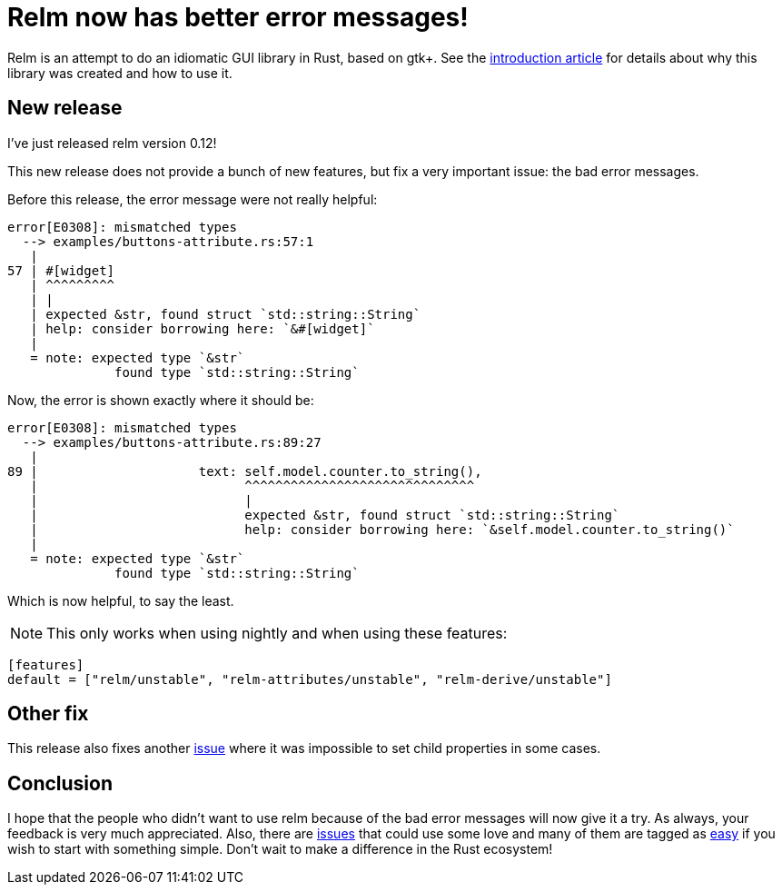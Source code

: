 = Relm now has better error messages!
:page-navtitle: Relm now has better error messages!

Relm is an attempt to do an idiomatic GUI library in Rust, based on gtk+.
See the http://relm.ml/relm-intro[introduction article] for details about why this library was created and how to use it.

== New release

I've just released relm version 0.12!

This new release does not provide a bunch of new features, but fix a very important issue:
the bad error messages.

Before this release, the error message were not really helpful:

[caption="What a funny help message from the compiler!"]
[source,rust]
----
error[E0308]: mismatched types
  --> examples/buttons-attribute.rs:57:1
   |
57 | #[widget]
   | ^^^^^^^^^
   | |
   | expected &str, found struct `std::string::String`
   | help: consider borrowing here: `&#[widget]`
   |
   = note: expected type `&str`
              found type `std::string::String`
----

Now, the error is shown exactly where it should be:

[source,rust]
----
error[E0308]: mismatched types
  --> examples/buttons-attribute.rs:89:27
   |
89 |                     text: self.model.counter.to_string(),
   |                           ^^^^^^^^^^^^^^^^^^^^^^^^^^^^^^
   |                           |
   |                           expected &str, found struct `std::string::String`
   |                           help: consider borrowing here: `&self.model.counter.to_string()`
   |
   = note: expected type `&str`
              found type `std::string::String`
----

Which is now helpful, to say the least.

NOTE: This only works when using nightly and when using these features:
[source,toml]
----
[features]
default = ["relm/unstable", "relm-attributes/unstable", "relm-derive/unstable"]
----

== Other fix

This release also fixes another https://github.com/antoyo/relm/commit/35c0f28a7647c4637fe33763f0f0a00aec3d54e0[issue] where it was impossible to set child properties in some cases.

== Conclusion

I hope that the people who didn't want to use relm because of the bad error messages will now give it a try.
As always, your feedback is very much appreciated.
Also, there are https://github.com/antoyo/relm/issues[issues] that could use some love and many of them are tagged as https://github.com/antoyo/relm/issues?q=is%3Aopen+is%3Aissue+label%3Aeasy[easy] if you wish to start with something simple.
Don't wait to make a difference in the Rust ecosystem!

// Comment on Reddit.
